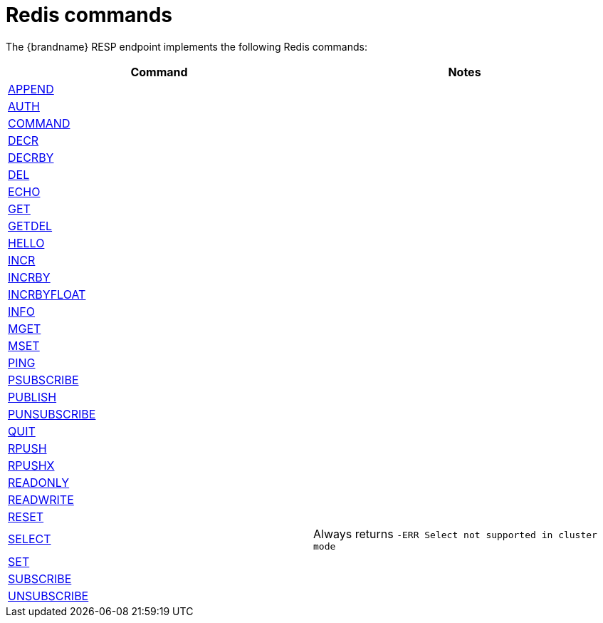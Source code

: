 [id='redis-commands_{context}']
= Redis commands

The {brandname} RESP endpoint implements the following Redis commands:

[cols="1,1"]
|===
| Command | Notes

| link:https://redis.io/commands/append[APPEND]
|

| link:https://redis.io/commands/auth[AUTH]
|

| link:https://redis.io/commands/command[COMMAND]
|

| link:https://redis.io/commands/decr[DECR]
|

| link:https://redis.io/commands/decrby[DECRBY]
|

| link:https://redis.io/commands/del[DEL]
|

| link:https://redis.io/commands/echo[ECHO]
|

| link:https://redis.io/commands/get[GET]
|

| link:https://redis.io/commands/getdel[GETDEL]
|

| link:https://redis.io/commands/hello[HELLO]
|

| link:https://redis.io/commands/incr[INCR]
|

| link:https://redis.io/commands/incrby[INCRBY]
|

| link:https://redis.io/commands/incrbyfloat[INCRBYFLOAT]
|

| link:https://redis.io/commands/info[INFO]
|

| link:https://redis.io/commands/mget[MGET]
|

| link:https://redis.io/commands/mset[MSET]
|

| link:https://redis.io/commands/ping[PING]
|

| link:https://redis.io/commands/psubscribe[PSUBSCRIBE]
|

| link:https://redis.io/commands/publish[PUBLISH]
|

| link:https://redis.io/commands/punsubscribe[PUNSUBSCRIBE]
|

| link:https://redis.io/commands/quit[QUIT]
|

| link:https://redis.io/commands/rpush[RPUSH]
|

| link:https://redis.io/commands/rpushx[RPUSHX]
|

| https://redis.io/commands/readonly[READONLY]
|

| https://redis.io/commands/readwrite[READWRITE]
|


| link:https://redis.io/commands/reset[RESET]
|

| link:https://redis.io/commands/select[SELECT]
| Always returns `-ERR Select not supported in cluster mode`

| link:https://redis.io/commands/set[SET]
|

| link:https://redis.io/commands/subscribe[SUBSCRIBE]
|

| link:https://redis.io/commands/unsubscribe[UNSUBSCRIBE]
|
